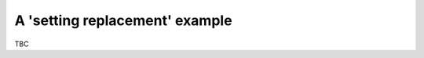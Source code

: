 ===============================
A 'setting replacement' example
===============================

TBC

.. contents::
    :local:
    :depth: 2


